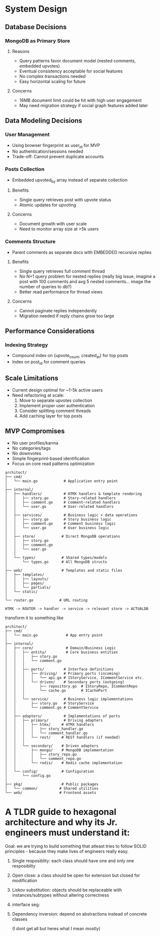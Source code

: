 * System Design


** Database Decisions
*** MongoDB as Primary Store
**** Reasons
- Query patterns favor document model (nested comments, embedded upvotes)
- Eventual consistency acceptable for social features
- No complex transactions needed
- Easy horizontal scaling for future
**** Concerns
- 16MB document limit could be hit with high user engagement
- May need migration strategy if social graph features added later


** Data Modeling Decisions
*** User Management
- Using browser fingerprint as user_id for MVP
- No authentication/sessions needed
- Trade-off: Cannot prevent duplicate accounts

*** Posts Collection
- Embedded upvoted_by array instead of separate collection
**** Benefits
- Single query retrieves post with upvote status
- Atomic updates for upvoting
**** Concerns
- Document growth with user scale
- Need to monitor array size at >5k users

*** Comments Structure
- Parent comments as separate docs with EMBEDDED recursive replies
**** Benefits
- Single query retrieves full comment thread
- No N+1 query problem for nested replies (really big issue, imagine a post with 100 comments and avg 5 nested comments... image the number of queries to db?)
- Better read performance for thread views
**** Concerns
- Cannot paginate replies independently
- Migration needed if reply chains grow too large


** Performance Considerations
*** Indexing Strategy
- Compound index on {upvote_count, created_at} for top posts
- Index on post_id for comment queries


** Scale Limitations
- Current design optimal for ~1-5k active users
- Need refactoring at scale:
 1. Move to separate upvotes collection
 2. Implement proper user authentication
 3. Consider splitting comment threads
 4. Add caching layer for top posts


** MVP Compromises
- No user profiles/karma
- No categories/tags
- No downvotes
- Simple fingerprint-based identification
- Focus on core read patterns optimization









#+BEGIN_SRC
architoct/
├── cmd/
│   └── main.go            # Application entry point
│
├── internal/
│   ├── handlers/          # HTMX handlers & template rendering
│   │   ├── story.go       # Story-related handlers
│   │   ├── comment.go     # Comment-related handlers
│   │   └── user.go        # User-related handlers
│   │
│   ├── services/          # Business logic + data operations
│   │   ├── story.go       # Story business logic
│   │   ├── comment.go     # Comment business logic
│   │   └── user.go        # User business logic
│   │
│   ├── store/            # Direct MongoDB operations
│   │   ├── story.go
│   │   ├── comment.go
│   │   └── user.go
│   │
│   └── types/            # Shared types/models
│       └── types.go      # All MongoDB structs
│
├── web/                  # Templates and static files
│   ├── templates/
│   │   ├── layouts/
│   │   ├── pages/
│   │   └── partials/
│   └── static/
│
└── router.go            # URL routing

HTMX -> ROUTER -> handler -> service -> relevant store -> ACTUALDB
#+END_SRC

transform it to something like
#+BEGIN_SRC
architoct/
├── cmd/
│   └── main.go             # App entry point
│
├── internal/
│   ├── core/               # Domain/Business Logic
│   │   ├── entity/         # Core business entities
│   │   │   ├── story.go
│   │   │   └── comment.go
│   │   │
│   │   ├── ports/         # Interface definitions
│   │   │   ├── driving/   # Primary ports (incoming)
│   │   │   │   └── api.go # IStoryService, ICommentService etc.
│   │   │   └── driven/    # Secondary ports (outgoing)
│   │   │       ├── repository.go  # IStoryRepo, ICommentRepo
│   │   │       └── cache.go       # ICachePort
│   │   │
│   │   └── service/       # Business logic implementations
│   │       ├── story.go   # StoryService
│   │       └── comment.go # CommentService
│   │
│   ├── adapters/          # Implementations of ports
│   │   ├── primary/       # Driving adapters
│   │   │   ├── htmx/     # HTMX handlers
│   │   │   │   ├── story_handler.go
│   │   │   │   └── comment_handler.go
│   │   │   └── rest/     # REST handlers (if needed)
│   │   │
│   │   └── secondary/    # Driven adapters
│   │       ├── mongo/    # MongoDB implementation
│   │       │   ├── story_repo.go
│   │       │   └── comment_repo.go
│   │       └── redis/    # Redis cache implementation
│   │
│   └── config/           # Configuration
│       └── config.go
│
├── pkg/                  # Public packages
│   └── common/          # Shared utilities
└── web/                 # Frontend assets
#+END_SRC


* A TLDR guide to hexagonal architecture and why its Jr. engineers must understand it:
Goal: we are trying to build something that atleast tries to follow SOLID principles - because they make lives of engineers really easy.
1. Single resposiblity: each class should have one and only one resposiblity
2. Open close: a class should be open for extension but closed for modification
3. Liskov substitution: objects should be replaceable with instances/subtypes without altering correctness
4. interface seg:
5. Dependency inversion: depend on abstractions instead of concrete classes

   (I dont get    all but heres what I mean mostly)
